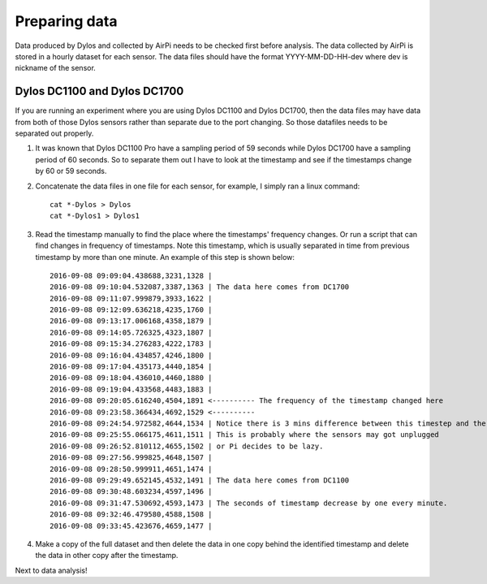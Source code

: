 Preparing data
==============

Data produced by Dylos and collected by AirPi needs to be checked first before analysis.
The data collected by AirPi is stored in a hourly dataset for each sensor.
The data files should have the format YYYY-MM-DD-HH-dev where dev is nickname of the sensor.

Dylos DC1100 and Dylos DC1700
-----------------------------

If you are running an experiment where you are using Dylos DC1100 and Dylos DC1700, then the data files may have data from both of those Dylos sensors rather than separate due to the port changing.
So those datafiles needs to be separated out properly.

1. It was known that Dylos DC1100 Pro have a sampling period of 59 seconds while Dylos DC1700 have a sampling period of 60 seconds. So to separate them out I have to look at the timestamp and see if the timestamps change by 60 or 59 seconds.
2. Concatenate the data files in one file for each sensor, for example, I simply ran a linux command::

    cat *-Dylos > Dylos
    cat *-Dylos1 > Dylos1

3. Read the timestamp manually to find the place where the timestamps' frequency changes.
   Or run a script that can find changes in frequency of timestamps.
   Note this timestamp, which is usually separated in time from previous timestamp by more than one minute.
   An example of this step is shown below::

    2016-09-08 09:09:04.438688,3231,1328 |
    2016-09-08 09:10:04.532087,3387,1363 | The data here comes from DC1700
    2016-09-08 09:11:07.999879,3933,1622 |
    2016-09-08 09:12:09.636218,4235,1760 |
    2016-09-08 09:13:17.006168,4358,1879 |
    2016-09-08 09:14:05.726325,4323,1807 |
    2016-09-08 09:15:34.276283,4222,1783 |
    2016-09-08 09:16:04.434857,4246,1800 |
    2016-09-08 09:17:04.435173,4440,1854 |
    2016-09-08 09:18:04.436010,4460,1880 |
    2016-09-08 09:19:04.433568,4483,1883 |
    2016-09-08 09:20:05.616240,4504,1891 <---------- The frequency of the timestamp changed here
    2016-09-08 09:23:58.366434,4692,1529 <---------- 
    2016-09-08 09:24:54.972582,4644,1534 | Notice there is 3 mins difference between this timestep and the previous
    2016-09-08 09:25:55.066175,4611,1511 | This is probably where the sensors may got unplugged
    2016-09-08 09:26:52.810112,4655,1502 | or Pi decides to be lazy.
    2016-09-08 09:27:56.999825,4648,1507 | 
    2016-09-08 09:28:50.999911,4651,1474 |
    2016-09-08 09:29:49.652145,4532,1491 | The data here comes from DC1100
    2016-09-08 09:30:48.603234,4597,1496 |
    2016-09-08 09:31:47.530692,4593,1473 | The seconds of timestamp decrease by one every minute.
    2016-09-08 09:32:46.479580,4588,1508 |
    2016-09-08 09:33:45.423676,4659,1477 |

4. Make a copy of the full dataset and then delete the data in one copy behind the identified timestamp and delete the data in other copy after the timestamp.

Next to data analysis!
